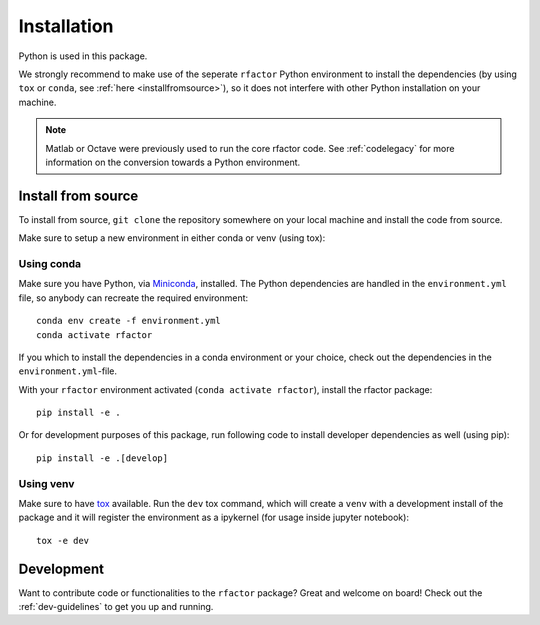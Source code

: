 .. _installation:

Installation
============

Python is used in this package.

We strongly recommend to make use of the seperate ``rfactor`` Python
environment to install the dependencies (by using ``tox`` or ``conda``,
see :ref:`here <installfromsource>`), so it does not
interfere with other Python installation on your machine.

.. note::

    Matlab or Octave were previously used to run the core rfactor code.
    See :ref:`codelegacy` for more information on the conversion towards a
    Python environment.

.. _installfromsource:

Install from source
-------------------

To install from source, ``git clone`` the repository somewhere on your local
machine and install the code from source.

Make sure to setup a new environment  in either conda or venv (using tox):

Using conda
^^^^^^^^^^^

Make sure you have Python, via
`Miniconda <https://docs.conda.io/en/latest/miniconda.html>`_, installed.
The Python dependencies are handled in the ``environment.yml`` file, so
anybody can recreate the required environment:

::

    conda env create -f environment.yml
    conda activate rfactor

If you which to install the dependencies in a conda environment or your choice,
check out the dependencies in the ``environment.yml``-file.

With your ``rfactor`` environment activated (``conda activate rfactor``),
install the rfactor package:

::

    pip install -e .

Or for development purposes of this package, run following code to install
developer dependencies as well (using pip):

::

    pip install -e .[develop]

Using venv
^^^^^^^^^^

Make sure to have `tox <https://tox.readthedocs.io/en/latest/>`_ available.
Run the ``dev`` tox command, which will create a ``venv`` with a development
install of the package and it will register the environment as a ipykernel
(for usage inside jupyter notebook):

::

    tox -e dev

Development
-----------

Want to contribute code or functionalities to the ``rfactor`` package? Great
and welcome on board! Check out the :ref:`dev-guidelines` to get you up and
running.
